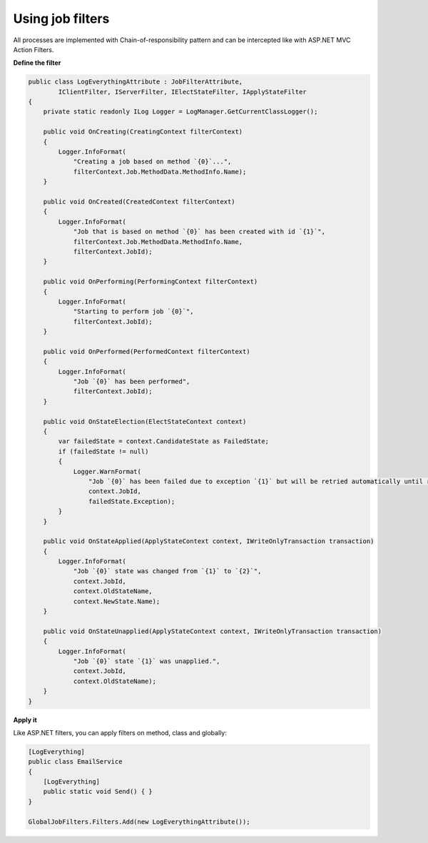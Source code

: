 Using job filters
==================

All processes are implemented with Chain-of-responsibility pattern and can be intercepted like with ASP.NET MVC Action Filters.

**Define the filter**

.. code-block:: c#

    public class LogEverythingAttribute : JobFilterAttribute,
            IClientFilter, IServerFilter, IElectStateFilter, IApplyStateFilter
    {
        private static readonly ILog Logger = LogManager.GetCurrentClassLogger();

        public void OnCreating(CreatingContext filterContext)
        {
            Logger.InfoFormat(
                "Creating a job based on method `{0}`...", 
                filterContext.Job.MethodData.MethodInfo.Name);
        }

        public void OnCreated(CreatedContext filterContext)
        {
            Logger.InfoFormat(
                "Job that is based on method `{0}` has been created with id `{1}`", 
                filterContext.Job.MethodData.MethodInfo.Name, 
                filterContext.JobId);
        }

        public void OnPerforming(PerformingContext filterContext)
        {
            Logger.InfoFormat(
                "Starting to perform job `{0}`",
                filterContext.JobId);
        }

        public void OnPerformed(PerformedContext filterContext)
        {
            Logger.InfoFormat(
                "Job `{0}` has been performed",
                filterContext.JobId);
        }

        public void OnStateElection(ElectStateContext context)
        {
            var failedState = context.CandidateState as FailedState;
            if (failedState != null)
            {
                Logger.WarnFormat(
                    "Job `{0}` has been failed due to exception `{1}` but will be retried automatically until retry attempts exceeded",
                    context.JobId,
                    failedState.Exception);
            }
        }

        public void OnStateApplied(ApplyStateContext context, IWriteOnlyTransaction transaction)
        {
            Logger.InfoFormat(
                "Job `{0}` state was changed from `{1}` to `{2}`",
                context.JobId,
                context.OldStateName,
                context.NewState.Name);
        }

        public void OnStateUnapplied(ApplyStateContext context, IWriteOnlyTransaction transaction)
        {
            Logger.InfoFormat(
                "Job `{0}` state `{1}` was unapplied.",
                context.JobId,
                context.OldStateName);
        }
    }

**Apply it**

Like ASP.NET filters, you can apply filters on method, class and globally:

.. code-block:: c#

    [LogEverything]
    public class EmailService
    {
        [LogEverything]
        public static void Send() { }
    }

    GlobalJobFilters.Filters.Add(new LogEverythingAttribute());
